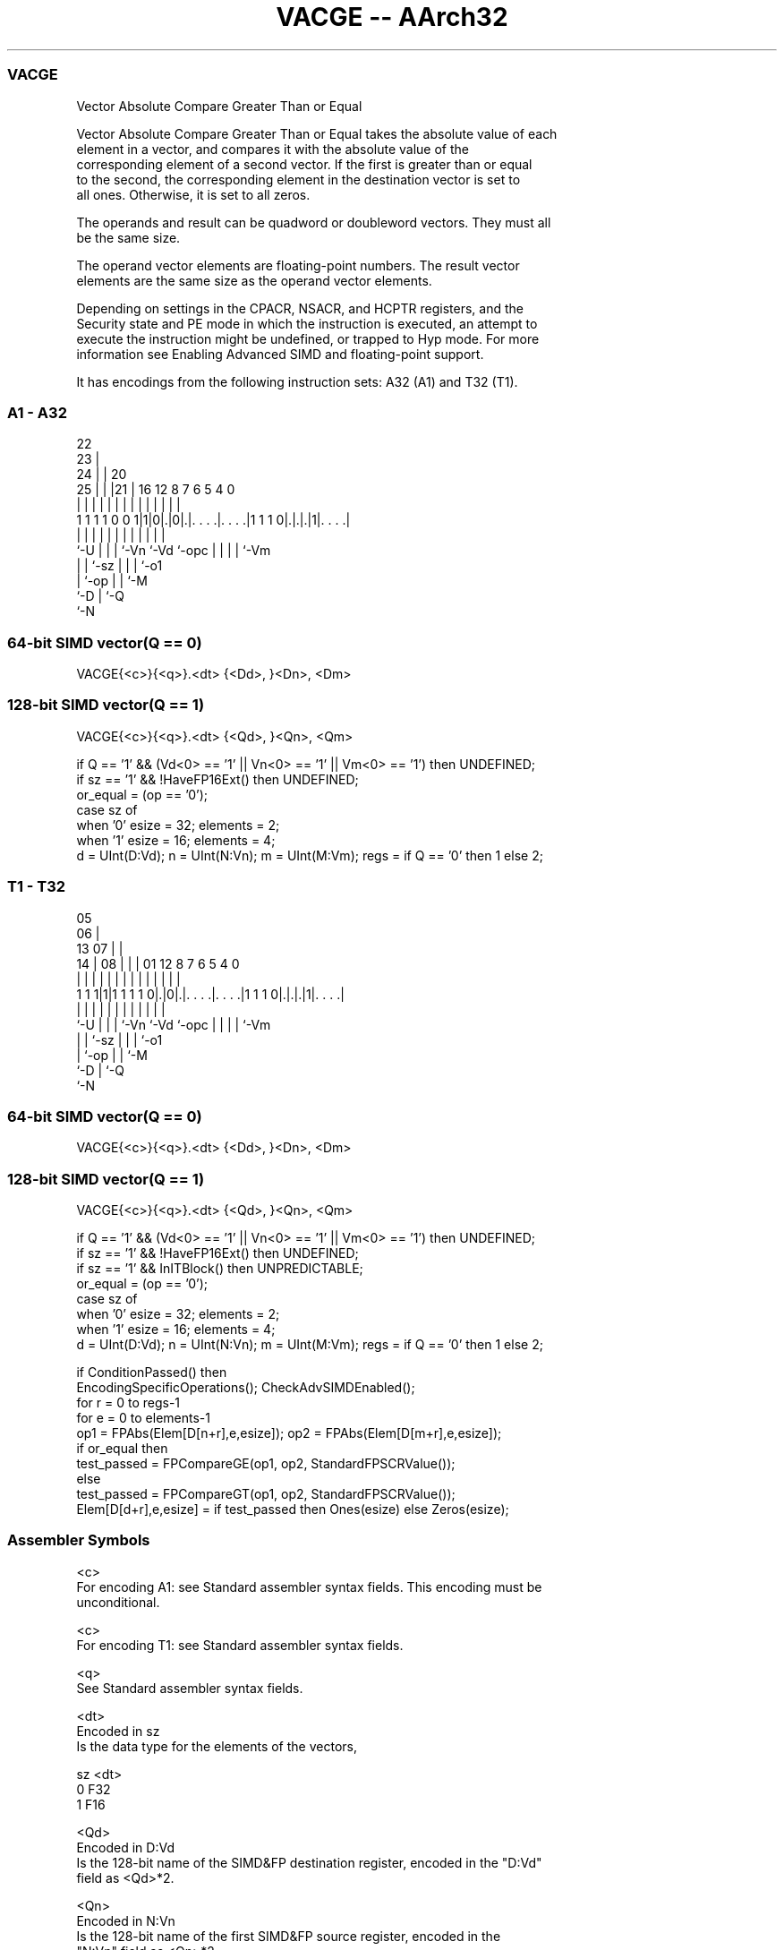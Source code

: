 .nh
.TH "VACGE -- AArch32" "7" " "  "instruction" "fpsimd"
.SS VACGE
 Vector Absolute Compare Greater Than or Equal

 Vector Absolute Compare Greater Than or Equal takes the absolute value of each
 element in a vector, and compares it with the absolute value of the
 corresponding element of a second vector. If the first is greater than or equal
 to the second, the corresponding element in the destination vector is set to
 all ones. Otherwise, it is set to all zeros.

 The operands and result can be quadword or doubleword vectors.  They must all
 be the same size.

 The operand vector elements are floating-point numbers. The result vector
 elements are the same size as the operand vector elements.

 Depending on settings in the CPACR, NSACR, and HCPTR registers, and the
 Security state and PE mode in which the instruction is executed, an attempt to
 execute the instruction might be undefined, or trapped to Hyp mode. For more
 information see Enabling Advanced SIMD and floating-point support.


It has encodings from the following instruction sets:  A32 (A1) and  T32 (T1).

.SS A1 - A32
 
                     22                                            
                   23 |                                            
                 24 | |  20                                        
               25 | | |21 |      16      12       8 7 6 5 4       0
                | | | | | |       |       |       | | | | |       |
   1 1 1 1 0 0 1|1|0|.|0|.|. . . .|. . . .|1 1 1 0|.|.|.|1|. . . .|
                |   | | | |       |       |       | | | | |
                `-U | | | `-Vn    `-Vd    `-opc   | | | | `-Vm
                    | | `-sz                      | | | `-o1
                    | `-op                        | | `-M
                    `-D                           | `-Q
                                                  `-N
  
  
 
.SS 64-bit SIMD vector(Q == 0)
 
 VACGE{<c>}{<q>}.<dt> {<Dd>, }<Dn>, <Dm>
.SS 128-bit SIMD vector(Q == 1)
 
 VACGE{<c>}{<q>}.<dt> {<Qd>, }<Qn>, <Qm>
 
 if Q == '1' && (Vd<0> == '1' || Vn<0> == '1' || Vm<0> == '1') then UNDEFINED;
 if sz == '1' && !HaveFP16Ext() then UNDEFINED;
 or_equal = (op == '0');
 case sz of
     when '0' esize = 32; elements = 2;
     when '1' esize = 16; elements = 4;
 d = UInt(D:Vd);  n = UInt(N:Vn);  m = UInt(M:Vm);  regs = if Q == '0' then 1 else 2;
.SS T1 - T32
 
                         05                                        
                       06 |                                        
         13          07 | |                                        
       14 |        08 | | |      01      12       8 7 6 5 4       0
        | |         | | | |       |       |       | | | | |       |
   1 1 1|1|1 1 1 1 0|.|0|.|. . . .|. . . .|1 1 1 0|.|.|.|1|. . . .|
        |           | | | |       |       |       | | | | |
        `-U         | | | `-Vn    `-Vd    `-opc   | | | | `-Vm
                    | | `-sz                      | | | `-o1
                    | `-op                        | | `-M
                    `-D                           | `-Q
                                                  `-N
  
  
 
.SS 64-bit SIMD vector(Q == 0)
 
 VACGE{<c>}{<q>}.<dt> {<Dd>, }<Dn>, <Dm>
.SS 128-bit SIMD vector(Q == 1)
 
 VACGE{<c>}{<q>}.<dt> {<Qd>, }<Qn>, <Qm>
 
 if Q == '1' && (Vd<0> == '1' || Vn<0> == '1' || Vm<0> == '1') then UNDEFINED;
 if sz == '1' && !HaveFP16Ext() then UNDEFINED;
 if sz == '1' && InITBlock() then UNPREDICTABLE;
 or_equal = (op == '0');
 case sz of
     when '0' esize = 32; elements = 2;
     when '1' esize = 16; elements = 4;
 d = UInt(D:Vd);  n = UInt(N:Vn);  m = UInt(M:Vm);  regs = if Q == '0' then 1 else 2;
 
 if ConditionPassed() then
     EncodingSpecificOperations();  CheckAdvSIMDEnabled();
     for r = 0 to regs-1
         for e = 0 to elements-1
             op1 = FPAbs(Elem[D[n+r],e,esize]);  op2 = FPAbs(Elem[D[m+r],e,esize]);
             if or_equal then
                 test_passed = FPCompareGE(op1, op2, StandardFPSCRValue());
             else
                 test_passed = FPCompareGT(op1, op2, StandardFPSCRValue());
             Elem[D[d+r],e,esize] = if test_passed then Ones(esize) else Zeros(esize);
 

.SS Assembler Symbols

 <c>
  For encoding A1: see Standard assembler syntax fields. This encoding must be
  unconditional.

 <c>
  For encoding T1: see Standard assembler syntax fields.

 <q>
  See Standard assembler syntax fields.

 <dt>
  Encoded in sz
  Is the data type for the elements of the vectors,

  sz <dt> 
  0  F32  
  1  F16  

 <Qd>
  Encoded in D:Vd
  Is the 128-bit name of the SIMD&FP destination register, encoded in the "D:Vd"
  field as <Qd>*2.

 <Qn>
  Encoded in N:Vn
  Is the 128-bit name of the first SIMD&FP source register, encoded in the
  "N:Vn" field as <Qn>*2.

 <Qm>
  Encoded in M:Vm
  Is the 128-bit name of the second SIMD&FP source register, encoded in the
  "M:Vm" field as <Qm>*2.

 <Dd>
  Encoded in D:Vd
  Is the 64-bit name of the SIMD&FP destination register, encoded in the "D:Vd"
  field.

 <Dn>
  Encoded in N:Vn
  Is the 64-bit name of the first SIMD&FP source register, encoded in the "N:Vn"
  field.

 <Dm>
  Encoded in M:Vm
  Is the 64-bit name of the second SIMD&FP source register, encoded in the
  "M:Vm" field.



.SS Operation

 if ConditionPassed() then
     EncodingSpecificOperations();  CheckAdvSIMDEnabled();
     for r = 0 to regs-1
         for e = 0 to elements-1
             op1 = FPAbs(Elem[D[n+r],e,esize]);  op2 = FPAbs(Elem[D[m+r],e,esize]);
             if or_equal then
                 test_passed = FPCompareGE(op1, op2, StandardFPSCRValue());
             else
                 test_passed = FPCompareGT(op1, op2, StandardFPSCRValue());
             Elem[D[d+r],e,esize] = if test_passed then Ones(esize) else Zeros(esize);


.SS Operational Notes

 
 If CPSR.DIT is 1 and this instruction passes its condition execution check: 
 
 The execution time of this instruction is independent of: 
 The values of the data supplied in any of its registers.
 The values of the NZCV flags.
 The response of this instruction to asynchronous exceptions does not vary based on: 
 The values of the data supplied in any of its registers.
 The values of the NZCV flags.
